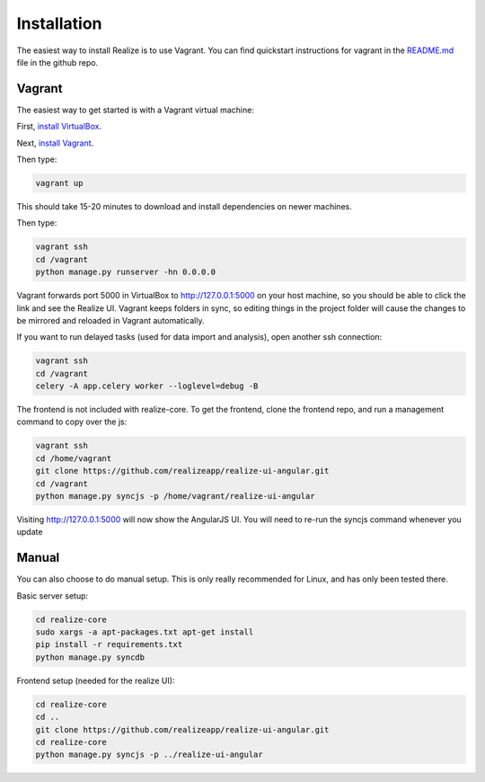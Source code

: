Installation
--------------------------------

The easiest way to install Realize is to use Vagrant.  You can find quickstart instructions for vagrant in the `README.md <https://github.com/realizeapp/realize-core/blob/master/README.md>`_ file in the github repo.

Vagrant
================================

The easiest way to get started is with a Vagrant virtual machine:

First, `install VirtualBox <https://www.virtualbox.org/wiki/Downloads>`_.

Next, `install Vagrant <http://www.vagrantup.com/downloads>`_.

Then type:

.. code-block:: shell

    vagrant up

This should take 15-20 minutes to download and install dependencies on newer machines.

Then type:

.. code-block:: shell

    vagrant ssh
    cd /vagrant
    python manage.py runserver -hn 0.0.0.0

Vagrant forwards port 5000 in VirtualBox to `http://127.0.0.1:5000 <http://127.0.0.1:5000>`_ on your host machine, so you should be able to click the link and see the Realize UI.  Vagrant keeps folders in sync, so editing things in the project folder will cause the changes to be mirrored and reloaded in Vagrant automatically.

If you want to run delayed tasks (used for data import and analysis), open another ssh connection:

.. code-block:: shell

    vagrant ssh
    cd /vagrant
    celery -A app.celery worker --loglevel=debug -B

The frontend is not included with realize-core.  To get the frontend, clone the frontend repo, and run a management command to copy over the js:

.. code-block:: shell

    vagrant ssh
    cd /home/vagrant
    git clone https://github.com/realizeapp/realize-ui-angular.git
    cd /vagrant
    python manage.py syncjs -p /home/vagrant/realize-ui-angular


Visiting `http://127.0.0.1:5000 <http://127.0.0.1:5000>`_ will now show the AngularJS UI.  You will need to re-run the syncjs command whenever you update

Manual
============================================

You can also choose to do manual setup.  This is only really recommended for Linux, and has only been tested there.

Basic server setup:

.. code-block:: shell

    cd realize-core
    sudo xargs -a apt-packages.txt apt-get install
    pip install -r requirements.txt
    python manage.py syncdb

Frontend setup (needed for the realize UI):

.. code-block:: shell

    cd realize-core
    cd ..
    git clone https://github.com/realizeapp/realize-ui-angular.git
    cd realize-core
    python manage.py syncjs -p ../realize-ui-angular